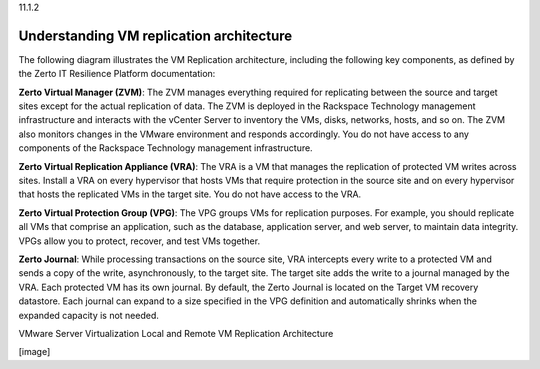 .. _understanding-vm-replication-architecture:

11.1.2

=========================================
Understanding VM replication architecture
=========================================

The following diagram illustrates the VM Replication architecture, 
including the following key components, as defined by the Zerto IT 
Resilience Platform documentation:

**Zerto Virtual Manager (ZVM)**: The ZVM manages everything required 
for replicating between the source and target sites except for 
the actual replication of data. The ZVM is deployed in the 
Rackspace Technology management infrastructure and interacts with 
the vCenter Server to inventory the VMs, disks, networks, 
hosts, and so on. The ZVM also monitors changes in the VMware environment 
and responds accordingly. You do not have access to any components of 
the Rackspace Technology management infrastructure.

**Zerto Virtual Replication Appliance (VRA)**: The VRA is a VM that manages 
the replication of protected VM writes across sites. Install a VRA on every 
hypervisor that hosts VMs that require protection in the source site and on 
every hypervisor that hosts the replicated VMs in the target site. 
You do not have access to the VRA.

**Zerto Virtual Protection Group (VPG)**: The VPG groups VMs for replication 
purposes. For example, you should replicate all VMs that comprise an 
application, such as the database, application server, and web server, 
to maintain data integrity. VPGs allow you to protect, recover, and 
test VMs together.

**Zerto Journal**: While processing transactions on the source site, 
VRA intercepts every write to a protected VM and sends a copy of the write, 
asynchronously, to the target site. The target site adds the write to 
a journal managed by the VRA. Each protected VM has its own journal. 
By default, the Zerto Journal is located on the Target VM 
recovery datastore. Each journal can expand to a size specified in the 
VPG definition and automatically shrinks when the expanded capacity 
is not needed.

VMware Server Virtualization 
Local and Remote VM Replication
Architecture

[image]
